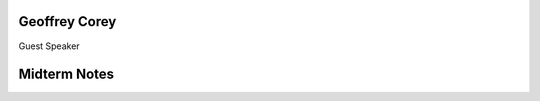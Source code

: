 .. _12_guest_and_midterm:

Geoffrey Corey
==============

Guest Speaker

Midterm Notes
=============

